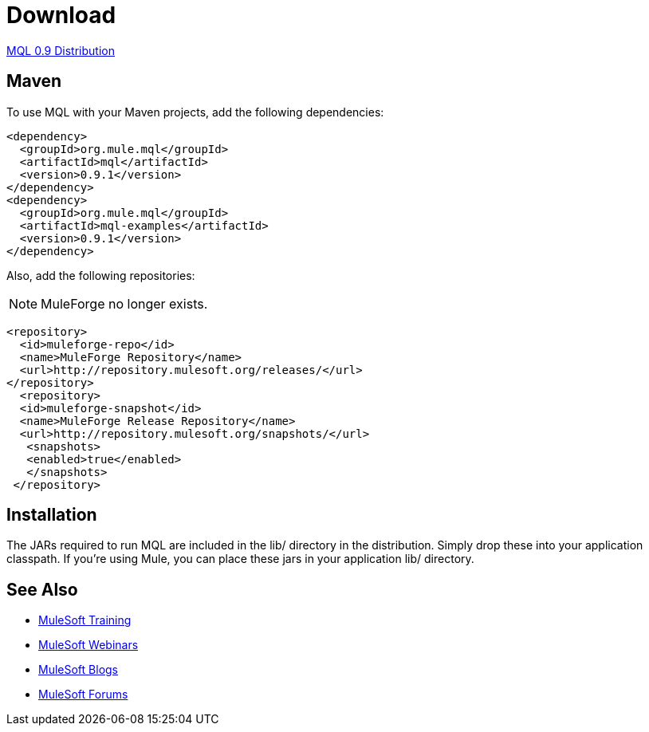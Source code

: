 = Download

link:http://repository.mulesoft.org/releases/org/mule/mql/mql-distribution/0.9.1/mql-distribution-0.9.1.zip[MQL 0.9 Distribution]

== Maven

To use MQL with your Maven projects, add the following dependencies:

[source, xml, linenums]
----
<dependency>
  <groupId>org.mule.mql</groupId>
  <artifactId>mql</artifactId>
  <version>0.9.1</version>
</dependency>
<dependency>
  <groupId>org.mule.mql</groupId>
  <artifactId>mql-examples</artifactId>
  <version>0.9.1</version>
</dependency>
----

Also, add the following repositories:

NOTE: MuleForge no longer exists.

[source, xml, linenums]
----
<repository>
  <id>muleforge-repo</id>
  <name>MuleForge Repository</name>
  <url>http://repository.mulesoft.org/releases/</url>
</repository>
  <repository>
  <id>muleforge-snapshot</id>
  <name>MuleForge Release Repository</name>
  <url>http://repository.mulesoft.org/snapshots/</url>
   <snapshots>
   <enabled>true</enabled>
   </snapshots>
 </repository>
----

== Installation

The JARs required to run MQL are included in the lib/ directory in the distribution. Simply drop these into your application classpath. If you're using Mule, you can place these jars in your application lib/ directory.

== See Also

* link:http://training.mulesoft.com[MuleSoft Training]
* link:https://www.mulesoft.com/webinars[MuleSoft Webinars]
* link:http://blogs.mulesoft.com[MuleSoft Blogs]
* link:http://forums.mulesoft.com[MuleSoft Forums]
